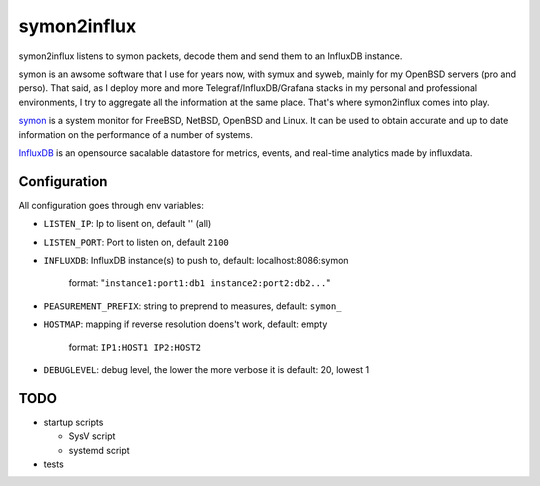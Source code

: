 ============
symon2influx
============

symon2influx listens to symon packets, decode them and send them to an InfluxDB instance.

symon is an awsome software that I use for years now, with symux and syweb, mainly for my OpenBSD servers (pro and perso).
That said, as I deploy more and more Telegraf/InfluxDB/Grafana stacks in my personal and professional environments, I try to aggregate all the information at the same place.
That's where symon2influx comes into play.

symon_ is a system monitor for FreeBSD, NetBSD, OpenBSD and Linux. It can be used to obtain accurate and up to date information on the performance of a number of systems.

InfluxDB_ is an opensource sacalable datastore for metrics, events, and real-time analytics made by influxdata.

.. _Symon: https://wpd.home.xs4all.nl/symon/
.. _InfluxDB: https://github.com/influxdata/influxdb


Configuration
=============

All configuration goes through env variables:

- ``LISTEN_IP``: Ip to lisent on, default '' (all)

- ``LISTEN_PORT``: Port to listen on, default ``2100``

- ``INFLUXDB``: InfluxDB instance(s) to push to, default: localhost:8086:symon
   
    format: "``instance1:port1:db1 instance2:port2:db2...``"

- ``PEASUREMENT_PREFIX``: string to preprend to measures, default: ``symon_``

- ``HOSTMAP``: mapping if reverse resolution doens't work, default: empty
  
    format: ``IP1:HOST1 IP2:HOST2``

- ``DEBUGLEVEL``: debug level, the lower the more verbose it is default: 20, lowest 1


TODO
====

- startup scripts

  - SysV script
  - systemd script
- tests

